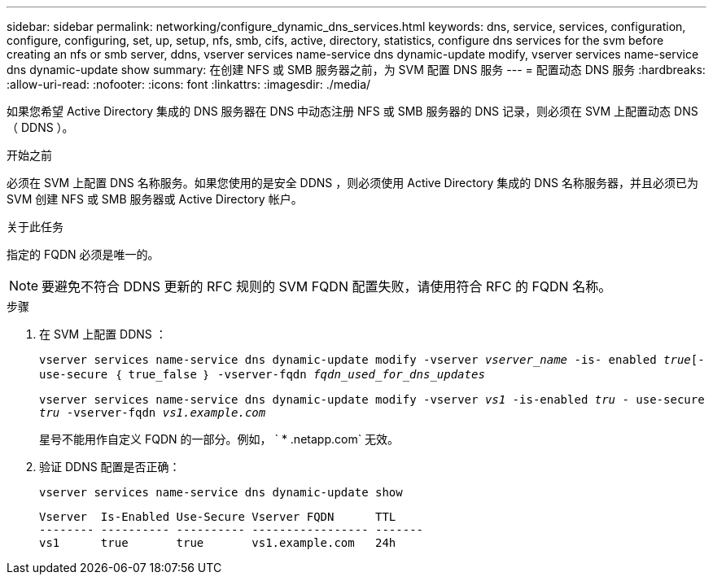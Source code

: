 ---
sidebar: sidebar 
permalink: networking/configure_dynamic_dns_services.html 
keywords: dns, service, services, configuration, configure, configuring, set, up, setup, nfs, smb, cifs, active, directory, statistics, configure dns services for the svm before creating an nfs or smb server, ddns, vserver services name-service dns dynamic-update modify, vserver services name-service dns dynamic-update show 
summary: 在创建 NFS 或 SMB 服务器之前，为 SVM 配置 DNS 服务 
---
= 配置动态 DNS 服务
:hardbreaks:
:allow-uri-read: 
:nofooter: 
:icons: font
:linkattrs: 
:imagesdir: ./media/


[role="lead"]
如果您希望 Active Directory 集成的 DNS 服务器在 DNS 中动态注册 NFS 或 SMB 服务器的 DNS 记录，则必须在 SVM 上配置动态 DNS （ DDNS ）。

.开始之前
必须在 SVM 上配置 DNS 名称服务。如果您使用的是安全 DDNS ，则必须使用 Active Directory 集成的 DNS 名称服务器，并且必须已为 SVM 创建 NFS 或 SMB 服务器或 Active Directory 帐户。

.关于此任务
指定的 FQDN 必须是唯一的。


NOTE: 要避免不符合 DDNS 更新的 RFC 规则的 SVM FQDN 配置失败，请使用符合 RFC 的 FQDN 名称。

.步骤
. 在 SVM 上配置 DDNS ：
+
`vserver services name-service dns dynamic-update modify -vserver _vserver_name_ -is- enabled _true_[-use-secure ｛ true_false ｝ -vserver-fqdn _fqdn_used_for_dns_updates_`

+
`vserver services name-service dns dynamic-update modify -vserver _vs1_ -is-enabled _tru_ - use-secure _tru_ -vserver-fqdn _vs1.example.com_`

+
星号不能用作自定义 FQDN 的一部分。例如， ` * .netapp.com` 无效。

. 验证 DDNS 配置是否正确：
+
`vserver services name-service dns dynamic-update show`

+
....
Vserver  Is-Enabled Use-Secure Vserver FQDN      TTL
-------- ---------- ---------- ----------------- -------
vs1      true       true       vs1.example.com   24h
....

